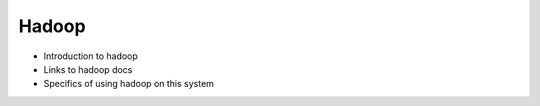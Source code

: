 Hadoop
======

- Introduction to hadoop
- Links to hadoop docs
- Specifics of using hadoop on this system

